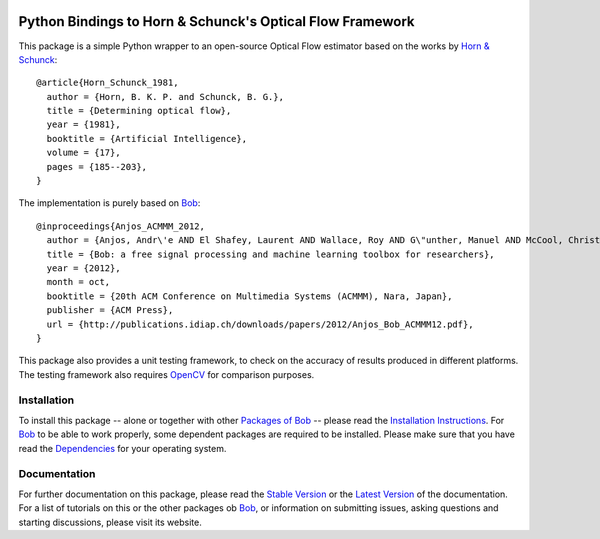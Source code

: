 .. vim: set fileencoding=utf-8 :
.. Andre Anjos <andre.anjos@idiap.ch>
.. Tue  1 Apr 12:32:06 2014 CEST


.. image:: http://img.shields.io/badge/docs-stable-yellow.png
   :target: http://pythonhosted.org/bob.ip.optflow.hornschunck/index.html
.. image:: http://img.shields.io/badge/docs-latest-orange.png
   :target: https://www.idiap.ch/software/bob/docs/latest/bioidiap/bob.ip.optflow.hornschunck/master/index.html
.. image:: https://travis-ci.org/bioidiap/bob.ip.optflow.hornschunck.svg?branch=master
   :target: https://travis-ci.org/bioidiap/bob.ip.optflow.hornschunck
.. image:: https://coveralls.io/repos/bioidiap/bob.ip.optflow.hornschunck/badge.svg?branch=master
   :target: https://coveralls.io/r/bioidiap/bob.ip.optflow.hornschunck
.. image:: https://img.shields.io/badge/github-master-0000c0.png
   :target: https://github.com/bioidiap/bob.ip.optflow.hornschunck/tree/master
.. image:: http://img.shields.io/pypi/v/bob.ip.optflow.hornschunck.png
   :target: https://pypi.python.org/pypi/bob.ip.optflow.hornschunck
.. image:: http://img.shields.io/pypi/dm/bob.ip.optflow.hornschunck.png
   :target: https://pypi.python.org/pypi/bob.ip.optflow.hornschunck

============================================================
 Python Bindings to Horn & Schunck's Optical Flow Framework
============================================================

This package is a simple Python wrapper to an open-source Optical Flow estimator based on the works by `Horn & Schunck`_::

  @article{Horn_Schunck_1981,
    author = {Horn, B. K. P. and Schunck, B. G.},
    title = {Determining optical flow},
    year = {1981},
    booktitle = {Artificial Intelligence},
    volume = {17},
    pages = {185--203},
  }

The implementation is purely based on Bob_::

  @inproceedings{Anjos_ACMMM_2012,
    author = {Anjos, Andr\'e AND El Shafey, Laurent AND Wallace, Roy AND G\"unther, Manuel AND McCool, Christopher AND Marcel, S\'ebastien},
    title = {Bob: a free signal processing and machine learning toolbox for researchers},
    year = {2012},
    month = oct,
    booktitle = {20th ACM Conference on Multimedia Systems (ACMMM), Nara, Japan},
    publisher = {ACM Press},
    url = {http://publications.idiap.ch/downloads/papers/2012/Anjos_Bob_ACMMM12.pdf},
  }

This package also provides a unit testing framework, to check on the accuracy of results produced in different platforms.
The testing framework also requires OpenCV_ for comparison purposes.


Installation
------------
To install this package -- alone or together with other `Packages of Bob <https://github.com/idiap/bob/wiki/Packages>`_ -- please read the `Installation Instructions <https://github.com/idiap/bob/wiki/Installation>`_.
For Bob_ to be able to work properly, some dependent packages are required to be installed.
Please make sure that you have read the `Dependencies <https://github.com/idiap/bob/wiki/Dependencies>`_ for your operating system.

Documentation
-------------
For further documentation on this package, please read the `Stable Version <http://pythonhosted.org/bob.ip.optflow.hornschunck/index.html>`_ or the `Latest Version <https://www.idiap.ch/software/bob/docs/latest/bioidiap/bob.ip.optflow.hornschunck/master/index.html>`_ of the documentation.
For a list of tutorials on this or the other packages ob Bob_, or information on submitting issues, asking questions and starting discussions, please visit its website.

.. _bob: https://www.idiap.ch/software/bob
.. _opencv: http://opencv.org
.. _horn & schunck: https://en.wikipedia.org/wiki/Horn%E2%80%93Schunck_method

